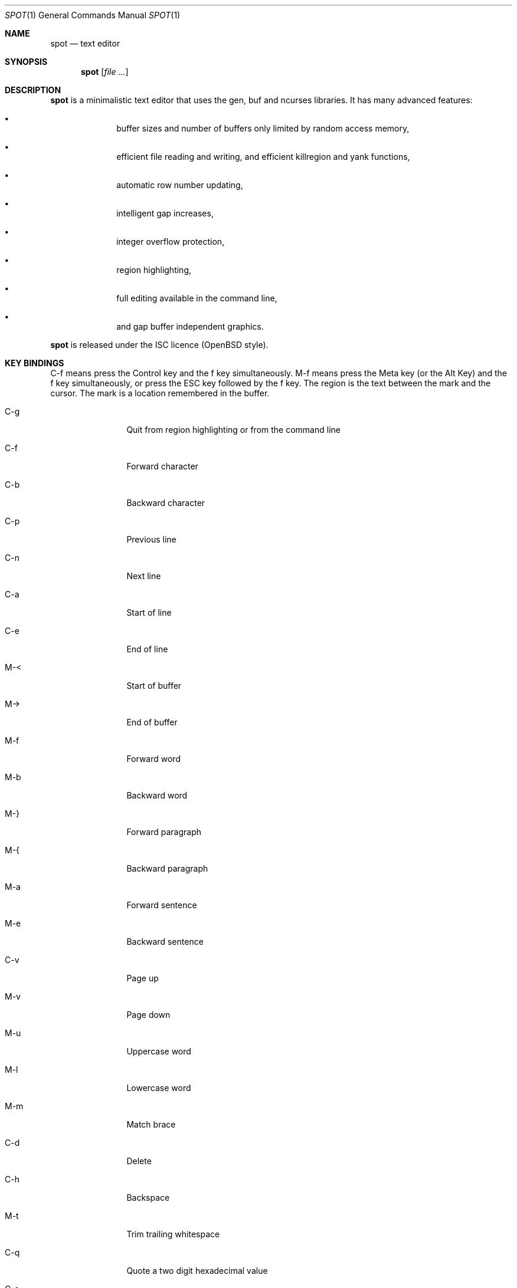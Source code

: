 .\"
.\" Copyright (c) 2019 Logan Ryan McLintock
.\"
.\" Permission to use, copy, modify, and distribute this software for any
.\" purpose with or without fee is hereby granted, provided that the above
.\" copyright notice and this permission notice appear in all copies.
.\"
.\" THE SOFTWARE IS PROVIDED "AS IS" AND THE AUTHOR DISCLAIMS ALL WARRANTIES
.\" WITH REGARD TO THIS SOFTWARE INCLUDING ALL IMPLIED WARRANTIES OF
.\" MERCHANTABILITY AND FITNESS. IN NO EVENT SHALL THE AUTHOR BE LIABLE FOR
.\" ANY SPECIAL, DIRECT, INDIRECT, OR CONSEQUENTIAL DAMAGES OR ANY DAMAGES
.\" WHATSOEVER RESULTING FROM LOSS OF USE, DATA OR PROFITS, WHETHER IN AN
.\" ACTION OF CONTRACT, NEGLIGENCE OR OTHER TORTIOUS ACTION, ARISING OUT OF
.\" OR IN CONNECTION WITH THE USE OR PERFORMANCE OF THIS SOFTWARE.
.\"
.Dd June 12, 2019
.Dt SPOT 1
.Os
.Sh NAME
.Nm spot
.Nd text editor
.Sh SYNOPSIS
.Nm spot
.Op Ar
.Sh DESCRIPTION
.Nm
is a minimalistic text editor that uses the gen, buf and ncurses
libraries.
It has many advanced features:
.Bl -bullet -offset indent
.It
buffer sizes and number of buffers only limited by random access memory,
.It
efficient file reading and writing,
and efficient killregion and yank functions,
.It
automatic row number updating,
.It
intelligent gap increases,
.It
integer overflow protection,
.It
region highlighting,
.It
full editing available in the command line,
.It
and gap buffer independent graphics.
.El
.Pp
.Nm
is released under the ISC licence (OpenBSD style).
.Sh KEY BINDINGS
C-f means press the Control key and the f key simultaneously.
M-f means press the Meta key (or the Alt Key) and the f key simultaneously,
or press the ESC key followed by the f key. The region is the text between
the mark and the cursor. The mark is a location remembered in the buffer.
.Bl -tag -width 10n
.It C-g
Quit from region highlighting or from the command line
.It C-f
Forward character
.It C-b
Backward character
.It C-p
Previous line
.It C-n
Next line
.It C-a
Start of line
.It C-e
End of line
.It M-<
Start of buffer
.It M->
End of buffer
.It M-f
Forward word
.It M-b
Backward word
.It M-}
Forward paragraph
.It M-{
Backward paragraph
.It M-a
Forward sentence
.It M-e
Backward sentence
.It C-v
Page up
.It M-v
Page down
.It M-u
Uppercase word
.It M-l
Lowercase word
.It M-m
Match brace
.It C-d
Delete
.It C-h
Backspace
.It M-t
Trim trailing whitespace
.It C-q
Quote a two digit hexadecimal value
.It C-s
Forward search
.It M-n
Repeat last forward search
.It C-spc
Set mark
.It C-k
Kill to end of line
.It C-u
Uproot (kill to start of line)
.It C-w
Wipe (kill region)
.It M-w
Copy region
.It C-y
Yank (paste) the last killed or copied text
.It C-x i
Insert file
.It C-x C-r
Rename buffer
.It C-x C-s
Save buffer
.It C-x C-f
Open file in new buffer
.It C-x LEFT
Previous buffer
.It C-x RIGHT
Next buffer
.It C-x C-c
Close editor (unsaved modifications will be lost from all buffers)
.El
.Sh EXIT STATUS
.Ex -std spot
.Sh EXAMPLES
.Dl $ spot file1 file2
.Sh SEE ALSO
.Xr ncurses 3
.Sh AUTHORS
.Nm
was written by
.An "Logan Ryan McLintock".
